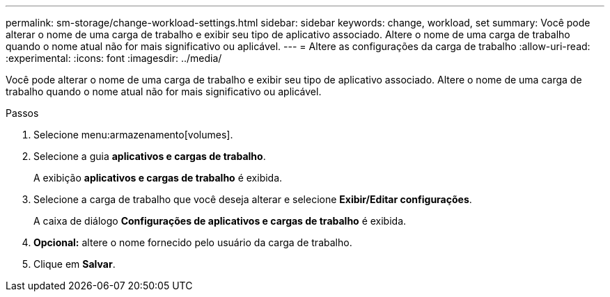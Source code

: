---
permalink: sm-storage/change-workload-settings.html 
sidebar: sidebar 
keywords: change, workload, set 
summary: Você pode alterar o nome de uma carga de trabalho e exibir seu tipo de aplicativo associado. Altere o nome de uma carga de trabalho quando o nome atual não for mais significativo ou aplicável. 
---
= Altere as configurações da carga de trabalho
:allow-uri-read: 
:experimental: 
:icons: font
:imagesdir: ../media/


[role="lead"]
Você pode alterar o nome de uma carga de trabalho e exibir seu tipo de aplicativo associado. Altere o nome de uma carga de trabalho quando o nome atual não for mais significativo ou aplicável.

.Passos
. Selecione menu:armazenamento[volumes].
. Selecione a guia *aplicativos e cargas de trabalho*.
+
A exibição *aplicativos e cargas de trabalho* é exibida.

. Selecione a carga de trabalho que você deseja alterar e selecione *Exibir/Editar configurações*.
+
A caixa de diálogo *Configurações de aplicativos e cargas de trabalho* é exibida.

. *Opcional:* altere o nome fornecido pelo usuário da carga de trabalho.
. Clique em *Salvar*.

